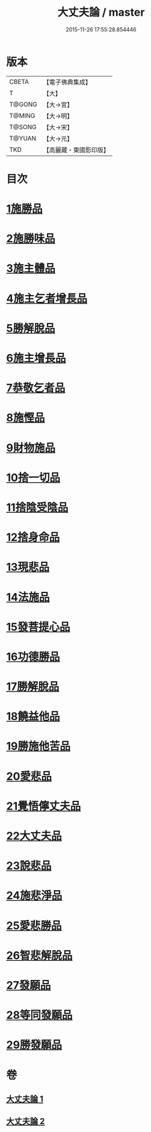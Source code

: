 #+TITLE: 大丈夫論 / master
#+DATE: 2015-11-26 17:55:28.854446
* 版本
 |     CBETA|【電子佛典集成】|
 |         T|【大】     |
 |    T@GONG|【大→宮】   |
 |    T@MING|【大→明】   |
 |    T@SONG|【大→宋】   |
 |    T@YUAN|【大→元】   |
 |       TKD|【高麗藏・東國影印版】|

* 目次
* [[file:KR6m0022_001.txt::001-0256c21][1施勝品]]
* [[file:KR6m0022_001.txt::0257b20][2施勝味品]]
* [[file:KR6m0022_001.txt::0257c14][3施主體品]]
* [[file:KR6m0022_001.txt::0258a10][4施主乞者增長品]]
* [[file:KR6m0022_001.txt::0259b12][5勝解脫品]]
* [[file:KR6m0022_001.txt::0259c6][6施主增長品]]
* [[file:KR6m0022_001.txt::0260a2][7恭敬乞者品]]
* [[file:KR6m0022_001.txt::0260a25][8施慳品]]
* [[file:KR6m0022_001.txt::0260b29][9財物施品]]
* [[file:KR6m0022_001.txt::0261a7][10捨一切品]]
* [[file:KR6m0022_001.txt::0261c12][11捨陰受陰品]]
* [[file:KR6m0022_001.txt::0261c29][12捨身命品]]
* [[file:KR6m0022_001.txt::0262a12][13現悲品]]
* [[file:KR6m0022_001.txt::0262b8][14法施品]]
* [[file:KR6m0022_002.txt::002-0262c18][15發菩提心品]]
* [[file:KR6m0022_002.txt::0263a26][16功德勝品]]
* [[file:KR6m0022_002.txt::0263b24][17勝解脫品]]
* [[file:KR6m0022_002.txt::0264a2][18饒益他品]]
* [[file:KR6m0022_002.txt::0264b16][19勝施他苦品]]
* [[file:KR6m0022_002.txt::0265a3][20愛悲品]]
* [[file:KR6m0022_002.txt::0265a29][21覺悟儜丈夫品]]
* [[file:KR6m0022_002.txt::0265b15][22大丈夫品]]
* [[file:KR6m0022_002.txt::0265c1][23說悲品]]
* [[file:KR6m0022_002.txt::0265c14][24施悲淨品]]
* [[file:KR6m0022_002.txt::0266a5][25愛悲勝品]]
* [[file:KR6m0022_002.txt::0266a21][26智悲解脫品]]
* [[file:KR6m0022_002.txt::0266b8][27發願品]]
* [[file:KR6m0022_002.txt::0267a16][28等同發願品]]
* [[file:KR6m0022_002.txt::0267c6][29勝發願品]]
* 卷
** [[file:KR6m0022_001.txt][大丈夫論 1]]
** [[file:KR6m0022_002.txt][大丈夫論 2]]

